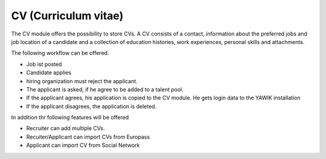 CV (Curriculum vitae)
---------------------

.. raw:: html

    <div style="float:right; width: 50%">
    <img src="https://www.transifex.com/projects/p/yawik/resource/cv/chart/image_png"/>
    <br/>translation state of CV module.
    </div>


The CV module offers the possibility to store CVs. A CV consists of a contact, information about the preferred jobs and
job location of a candidate and a collection of education histories, work experiences, personal skills and attachments.

The following workflow can be offered.

* Job ist posted
* Candidate applies
* hiring organization must reject the applicant.
* The applicant is asked, if he agree to be added to a talent pool.
* If the applicant agrees, his application is copied to the CV module. He gets login data to the YAWIK installation
* If the applicant disagrees, the application is deleted.

In addition thr following features will be offered

* Recruiter can add multiple CVs.
* Recuiter/Applicant can import CVs from Europass
* Applicant can import CV from Social Network
